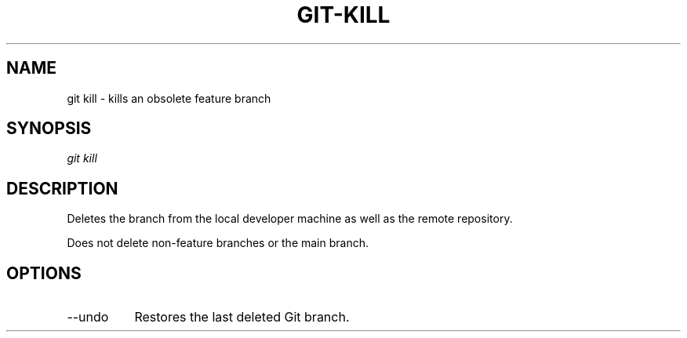 .TH "GIT-KILL" "1" "10/21/2014" "Git Town 0\&.3\&.0" "Git Town Manual"

.SH "NAME"
git kill \- kills an obsolete feature branch

.SH "SYNOPSIS"
\fIgit kill\fR

.SH "DESCRIPTION"
Deletes the branch from the local developer machine
as well as the remote repository.

.br
Does not delete non-feature branches or the main branch.


.SH OPTIONS
.IP "--undo" 8
Restores the last deleted Git branch.
